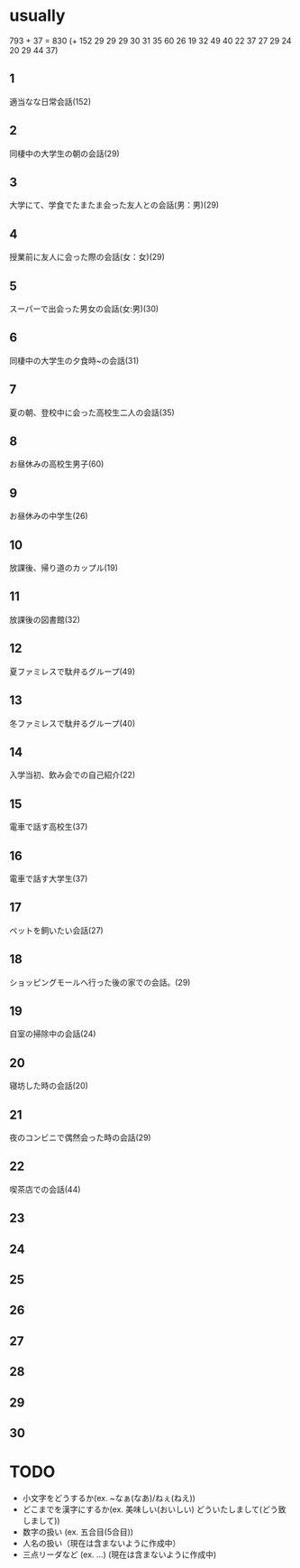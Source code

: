* usually
  793 + 37 = 830
  (+ 152 29 29 29 30 31 35 60 26 19 32 49 40 22 37
27 29 24 20 29 44 37)
** 1
   適当なな日常会話(152)
** 2
   同棲中の大学生の朝の会話(29)
** 3
   大学にて、学食でたまたま会った友人との会話(男：男)(29)
** 4
   授業前に友人に会った際の会話(女：女)(29)
** 5
   スーパーで出会った男女の会話(女:男)(30)
** 6
   同棲中の大学生の夕食時~の会話(31)
** 7
   夏の朝、登校中に会った高校生二人の会話(35)
** 8
   お昼休みの高校生男子(60)
** 9
   お昼休みの中学生(26)
** 10
   放課後、帰り道のカップル(19)
** 11
   放課後の図書館(32)
** 12
   夏ファミレスで駄弁るグループ(49)
** 13
   冬ファミレスで駄弁るグループ(40)
** 14
   入学当初、飲み会での自己紹介(22)
** 15
   電車で話す高校生(37)
** 16
   電車で話す大学生(37)
** 17
   ペットを飼いたい会話(27)
** 18
   ショッピングモールへ行った後の家での会話。(29)
** 19
   自室の掃除中の会話(24)
** 20
   寝坊した時の会話(20)
** 21
   夜のコンビニで偶然会った時の会話(29)
** 22
   喫茶店での会話(44)
** 23
   
** 24
** 25
** 26
** 27
** 28
** 29
** 30
* TODO
  - 小文字をどうするか(ex. ~なぁ(なあ)/ねぇ(ねえ))
  - どこまでを漢字にするか(ex. 美味しい(おいしい) どういたしまして(どう致しまして))
  - 数字の扱い (ex. 五合目(5合目))
  - 人名の扱い（現在は含まないように作成中）
  - 三点リーダなど (ex. ...) (現在は含まないように作成中)

